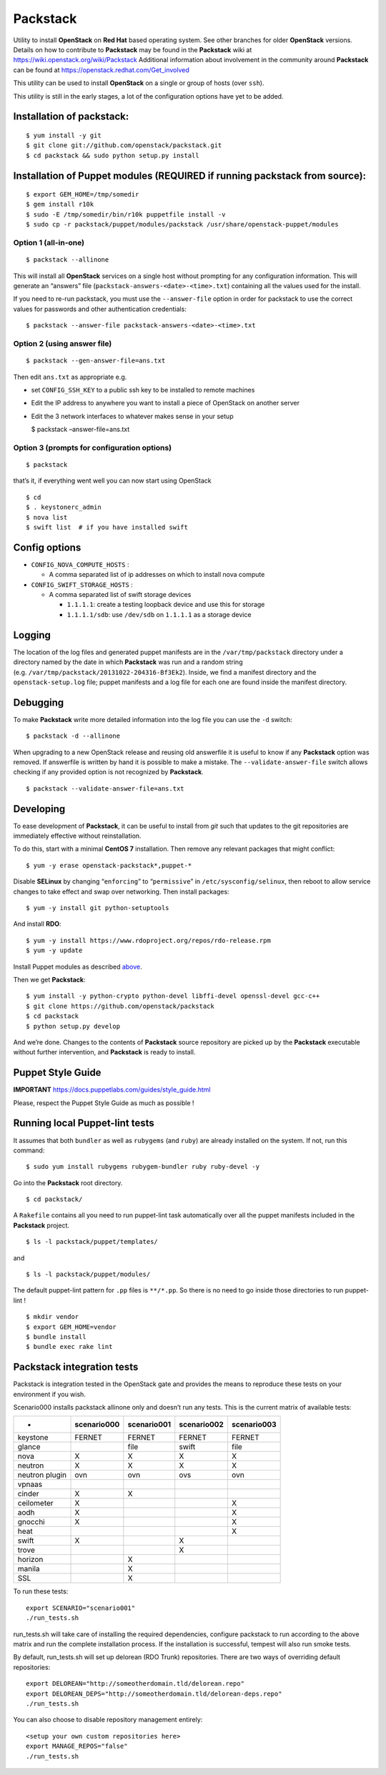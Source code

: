 Packstack
=========

Utility to install **OpenStack** on **Red Hat** based operating system.
See other branches for older **OpenStack** versions. Details on how to
contribute to **Packstack** may be found in the **Packstack** wiki at
https://wiki.openstack.org/wiki/Packstack Additional information about
involvement in the community around **Packstack** can be found at
https://openstack.redhat.com/Get_involved

This utility can be used to install **OpenStack** on a single or group
of hosts (over ``ssh``).

This utility is still in the early stages, a lot of the configuration
options have yet to be added.

Installation of packstack:
--------------------------

::

   $ yum install -y git
   $ git clone git://github.com/openstack/packstack.git
   $ cd packstack && sudo python setup.py install

Installation of Puppet modules (REQUIRED if running packstack from source):
---------------------------------------------------------------------------

::

   $ export GEM_HOME=/tmp/somedir
   $ gem install r10k
   $ sudo -E /tmp/somedir/bin/r10k puppetfile install -v
   $ sudo cp -r packstack/puppet/modules/packstack /usr/share/openstack-puppet/modules

Option 1 (all-in-one)
~~~~~~~~~~~~~~~~~~~~~

::

   $ packstack --allinone

This will install all **OpenStack** services on a single host without
prompting for any configuration information. This will generate an
“answers” file (``packstack-answers-<date>-<time>.txt``) containing all
the values used for the install.

If you need to re-run packstack, you must use the ``--answer-file``
option in order for packstack to use the correct values for passwords
and other authentication credentials:

::

   $ packstack --answer-file packstack-answers-<date>-<time>.txt

Option 2 (using answer file)
~~~~~~~~~~~~~~~~~~~~~~~~~~~~

::

   $ packstack --gen-answer-file=ans.txt

Then edit ``ans.txt`` as appropriate e.g.

-  set ``CONFIG_SSH_KEY`` to a public ssh key to be installed to remote
   machines
-  Edit the IP address to anywhere you want to install a piece of
   OpenStack on another server
-  Edit the 3 network interfaces to whatever makes sense in your setup

   $ packstack –answer-file=ans.txt

Option 3 (prompts for configuration options)
~~~~~~~~~~~~~~~~~~~~~~~~~~~~~~~~~~~~~~~~~~~~

::

   $ packstack

that’s it, if everything went well you can now start using OpenStack

::

   $ cd
   $ . keystonerc_admin
   $ nova list
   $ swift list  # if you have installed swift

Config options
--------------

-  ``CONFIG_NOVA_COMPUTE_HOSTS`` :

   -  A comma separated list of ip addresses on which to install nova
      compute

-  ``CONFIG_SWIFT_STORAGE_HOSTS`` :

   -  A comma separated list of swift storage devices

      -  ``1.1.1.1``: create a testing loopback device and use this for
         storage
      -  ``1.1.1.1/sdb``: use ``/dev/sdb`` on ``1.1.1.1`` as a storage
         device

Logging
-------

The location of the log files and generated puppet manifests are in the
``/var/tmp/packstack`` directory under a directory named by the date in
which **Packstack** was run and a random string
(e.g. ``/var/tmp/packstack/20131022-204316-Bf3Ek2``). Inside, we find a
manifest directory and the ``openstack-setup.log`` file; puppet
manifests and a log file for each one are found inside the manifest
directory.

Debugging
---------

To make **Packstack** write more detailed information into the log file
you can use the ``-d`` switch:

::

   $ packstack -d --allinone

When upgrading to a new OpenStack release and reusing old answerfile it
is useful to know if any **Packstack** option was removed. If answerfile
is written by hand it is possible to make a mistake. The
``--validate-answer-file`` switch allows checking if any provided option
is not recognized by **Packstack**.

::

   $ packstack --validate-answer-file=ans.txt

Developing
----------

To ease development of **Packstack**, it can be useful to install from
*git* such that updates to the git repositories are immediately
effective without reinstallation.

To do this, start with a minimal **CentOS 7** installation. Then remove
any relevant packages that might conflict:

::

   $ yum -y erase openstack-packstack*,puppet-*

Disable **SELinux** by changing “``enforcing``” to “``permissive``” in
``/etc/sysconfig/selinux``, then reboot to allow service changes to take
effect and swap over networking. Then install packages:

::

   $ yum -y install git python-setuptools

And install **RDO**:

::

   $ yum -y install https://www.rdoproject.org/repos/rdo-release.rpm
   $ yum -y update

Install Puppet modules as described
`above <README.md#installation-of-puppet-modules-required-if-running-packstack-from-source>`__.

Then we get **Packstack**:

::

   $ yum install -y python-crypto python-devel libffi-devel openssl-devel gcc-c++
   $ git clone https://github.com/openstack/packstack
   $ cd packstack
   $ python setup.py develop

And we’re done. Changes to the contents of **Packstack** source
repository are picked up by the **Packstack** executable without further
intervention, and **Packstack** is ready to install.

Puppet Style Guide
------------------

**IMPORTANT** https://docs.puppetlabs.com/guides/style_guide.html

Please, respect the Puppet Style Guide as much as possible !

Running local Puppet-lint tests
-------------------------------

It assumes that both ``bundler`` as well as ``rubygems`` (and ``ruby``)
are already installed on the system. If not, run this command:

::

   $ sudo yum install rubygems rubygem-bundler ruby ruby-devel -y

Go into the **Packstack** root directory.

::

   $ cd packstack/

A ``Rakefile`` contains all you need to run puppet-lint task
automatically over all the puppet manifests included in the
**Packstack** project.

::

   $ ls -l packstack/puppet/templates/

and

::

   $ ls -l packstack/puppet/modules/

The default puppet-lint pattern for ``.pp`` files is ``**/*.pp``. So
there is no need to go inside those directories to run puppet-lint !

::

   $ mkdir vendor
   $ export GEM_HOME=vendor
   $ bundle install
   $ bundle exec rake lint

Packstack integration tests
---------------------------

Packstack is integration tested in the OpenStack gate and provides the
means to reproduce these tests on your environment if you wish.

Scenario000 installs packstack allinone only and doesn’t run any tests.
This is the current matrix of available tests:

============== =========== =========== =========== ===========
-              scenario000 scenario001 scenario002 scenario003
============== =========== =========== =========== ===========
keystone       FERNET      FERNET      FERNET      FERNET
glance                     file        swift       file
nova           X           X           X           X
neutron        X           X           X           X
neutron plugin ovn         ovn         ovs         ovn
vpnaas                                            
cinder         X           X                      
ceilometer     X                                   X
aodh           X                                   X
gnocchi        X                                   X
heat                                               X
swift          X                       X          
trove                                  X          
horizon                    X                      
manila                     X                      
SSL                        X                      
============== =========== =========== =========== ===========

To run these tests:

::

   export SCENARIO="scenario001"
   ./run_tests.sh

run_tests.sh will take care of installing the required dependencies,
configure packstack to run according to the above matrix and run the
complete installation process. If the installation is successful,
tempest will also run smoke tests.

By default, run_tests.sh will set up delorean (RDO Trunk) repositories.
There are two ways of overriding default repositories:

::

   export DELOREAN="http://someotherdomain.tld/delorean.repo"
   export DELOREAN_DEPS="http://someotherdomain.tld/delorean-deps.repo"
   ./run_tests.sh

You can also choose to disable repository management entirely:

::

   <setup your own custom repositories here>
   export MANAGE_REPOS="false"
   ./run_tests.sh
